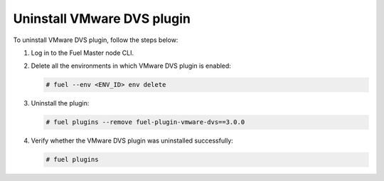 Uninstall VMware DVS plugin
---------------------------

To uninstall VMware DVS plugin, follow the steps below:

#. Log in to the Fuel Master node CLI.

#. Delete all the environments in which VMware DVS plugin is enabled:

   .. code-block:: console

    # fuel --env <ENV_ID> env delete

#. Uninstall the plugin:

   .. code-block:: console

     # fuel plugins --remove fuel-plugin-vmware-dvs==3.0.0

#. Verify whether the VMware DVS plugin was uninstalled successfully:

   .. code-block:: console

     # fuel plugins

.. raw:: latex

   \pagebreak